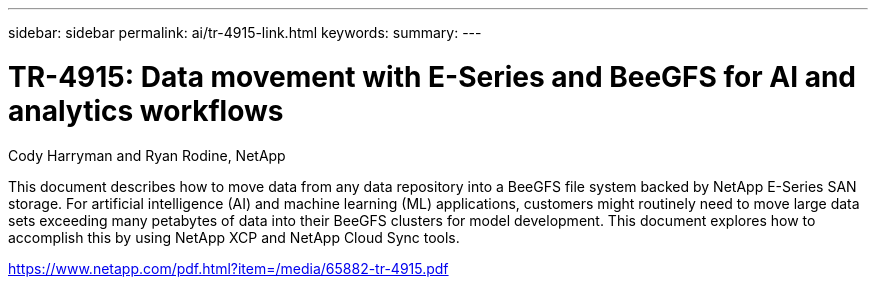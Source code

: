 ---
sidebar: sidebar
permalink: ai/tr-4915-link.html
keywords: 
summary: 
---

= TR-4915: Data movement with E-Series and BeeGFS for AI and analytics workflows
:hardbreaks:
:nofooter:
:icons: font
:linkattrs:
:imagesdir: ./../media/

Cody Harryman and Ryan Rodine, NetApp

This document describes how to move data from any data repository into a BeeGFS file system backed by NetApp E-Series SAN storage. For artificial intelligence (AI) and machine learning (ML) applications, customers might routinely need to move large data sets exceeding many petabytes of data into their BeeGFS clusters for model development. This document explores how to accomplish this by using NetApp XCP and NetApp Cloud Sync tools. 
 
link:https://www.netapp.com/pdf.html?item=/media/65882-tr-4915.pdf[https://www.netapp.com/pdf.html?item=/media/65882-tr-4915.pdf^] 